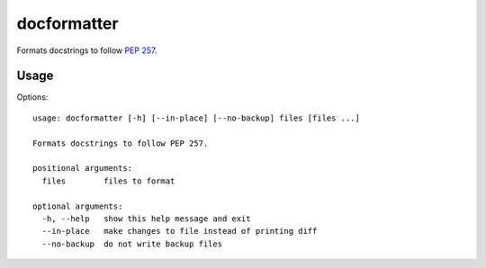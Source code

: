 ============
docformatter
============

Formats docstrings to follow `PEP 257`_.

.. _`PEP 257`: http://www.python.org/dev/peps/pep-0257/

.. image:: https://secure.travis-ci.org/myint/docformatter.png
   :target: https://secure.travis-ci.org/myint/docformatter
   :alt: Build status

-----
Usage
-----

Options::

   usage: docformatter [-h] [--in-place] [--no-backup] files [files ...]

   Formats docstrings to follow PEP 257.

   positional arguments:
     files        files to format

   optional arguments:
     -h, --help   show this help message and exit
     --in-place   make changes to file instead of printing diff
     --no-backup  do not write backup files
